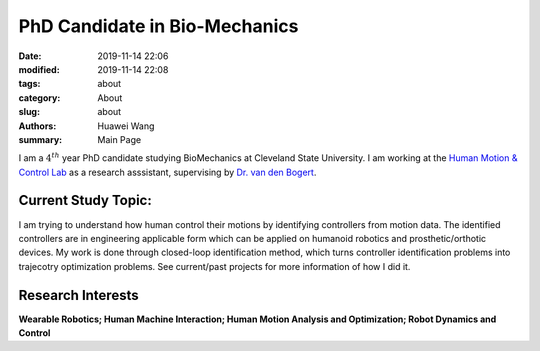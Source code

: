 PhD Candidate in Bio-Mechanics
####################################################
:date: 2019-11-14 22:06
:modified: 2019-11-14 22:08
:tags: about
:category: About
:slug: about
:authors: Huawei Wang
:summary: Main Page

I am a :math:`4^{th}` year PhD candidate studying BioMechanics at Cleveland State University. I am working at the `Human Motion & Control Lab <http://hmc.csuohio.edu/>`_ as a research asssistant, supervising by `Dr. van den Bogert <https://scholar.google.com/citations?user=laAB4ckAAAAJ&hl=en>`_.


    .. figure:: /images/MainPage/Personal_Pic1.png
       :width: 400px


Current Study Topic:
""""""""""""""""""""
I am trying to understand how human control their motions by identifying controllers from motion data. The identified controllers are in engineering applicable form which can be applied on humanoid robotics and prosthetic/orthotic devices. My work is done through closed-loop identification method, which turns controller identification problems into trajecotry optimization problems. See current/past projects for more information of how I did it.

Research Interests
""""""""""""""""""
**Wearable Robotics; Human Machine Interaction; Human Motion Analysis and Optimization; Robot Dynamics and Control**
